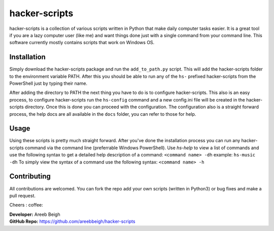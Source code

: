 hacker-scripts
===============

hacker-scripts is a collection of various scripts written in Python that make daily computer tasks easier. It is a great tool
if you are a lazy computer user (like me) and want things done just with a single command from your command line. This software 
currently mostly contains scripts that work on Windows OS. 


Installation
-------------

Simply download the hacker-scripts package and run the ``add_to_path.py`` script. This will add the hacker-scripts folder to the
environment variable PATH. After this you should be able to run any of the ``hs-`` prefixed hacker-scripts from the PowerShell
just by typing their name.

After adding the directory to PATH the next thing you have to do is to configure hacker-scripts. This also is an easy process,
to configure hacker-scripts run the ``hs-config`` command and a new config.ini file will be created in the hacker-scripts
directory. Once this is done you can proceed with the configuration. The configuration also is a straight forward process, the 
help docs are all available in the ``docs`` folder, you can refer to those for help.

Usage
-----

Using these scripts is pretty much straight forward. After you've done the installation process you can run any hacker-scripts
command via the command line (preferrable Windows PowerShell). Use `hs-help` to view a list of commands and use the following
syntax to get a detailed help description of a command:
``<command name> -dh`` example: ``hs-music -dh``
To simply view the syntax of a command use the following syntax: ``<command name> -h``

Contributing
------------

All contributions are welcomed. You can fork the repo add your own scripts (written in Python3) or bug fixes and make a pull request.

Cheers : coffee:

| **Developer:** Areeb Beigh
| **GitHub Repo:** https://github.com/areebbeigh/hacker-scripts

